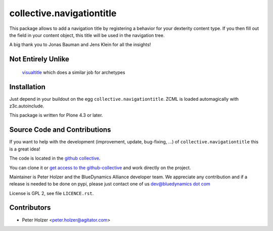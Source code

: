 ==========================
collective.navigationtitle
==========================

This package allows to add a navigation title by registering a behavior for your dexterity content type.
If you then fill out the field in your content object, this title will be used in the navigation tree.

A big thank you to Jonas Bauman and Jens Klein for all the insights!



Not Entirely Unlike
===================

 `visualtitle <https://github.com/miohtama/visualtitle>`_ which does a similar job for archetypes


Installation
============

Just depend in your buildout on the egg ``collective.navigationtitle``. ZCML is
loaded automagically with z3c.autoinclude.

This package is written for Plone 4.3 or later.


Source Code and Contributions
=============================

If you want to help with the development (improvement, update, bug-fixing, ...)
of ``collective.navigationtitle`` this is a great idea!

The code is located in the
`github collective <https://github.com/collective/collective.navigationtitle>`_.

You can clone it or `get access to the github-collective
<http://collective.github.com/>`_ and work directly on the project.

Maintainer is Peter Holzer and the BlueDynamics Alliance developer team. We
appreciate any contribution and if a release is needed to be done on pypi,
please just contact one of us
`dev@bluedynamics dot com <mailto:dev@bluedynamics.com>`_

License is GPL 2, see file ``LICENCE.rst``.


Contributors
============
- Peter Holzer <peter.holzer@agitator.com>

